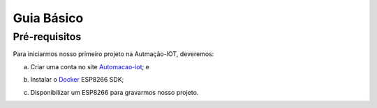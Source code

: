 ﻿Guia Básico
------------

.. _Pré-requisitos:

Pré-requisitos
~~~~~~~~~~~~~~

Para iniciarmos nosso primeiro projeto na Autmação-IOT, deveremos:

a) Criar uma conta no site Automacao-iot_; e

.. _Automacao-iot: https://automacao-iot.com.br

b) Instalar o Docker_ ESP8266 SDK;

.. _Docker: https://docker-docs.readthedocs.io/pt_BR/latest/

c) Disponibilizar um ESP8266 para gravarmos nosso projeto.
